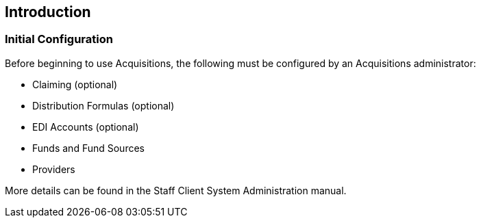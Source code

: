 Introduction
------------

Initial Configuration
~~~~~~~~~~~~~~~~~~~~~

Before beginning to use Acquisitions, the following must be configured by an Acquisitions administrator:

* Claiming (optional)
* Distribution Formulas (optional)
* EDI Accounts (optional)
* Funds and Fund Sources
* Providers

More details can be found in the Staff Client System Administration manual.
